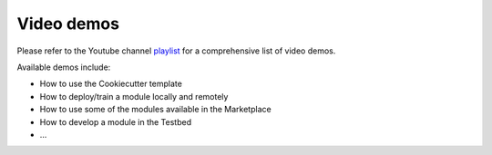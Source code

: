 Video demos
-----------

Please refer to the Youtube channel `playlist <https://www.youtube.com/watch?v=mCxz8LQJWWA&list=PLJ9x9Zk1O-J_UZfNO2uWp2pFMmbwLvzXa>`_
for a comprehensive list of video demos.

Available demos include:

* How to use the Cookiecutter template
* How to deploy/train a module locally and remotely
* How to use some of the modules available in the Marketplace
* How to develop a module in the Testbed
* ...
